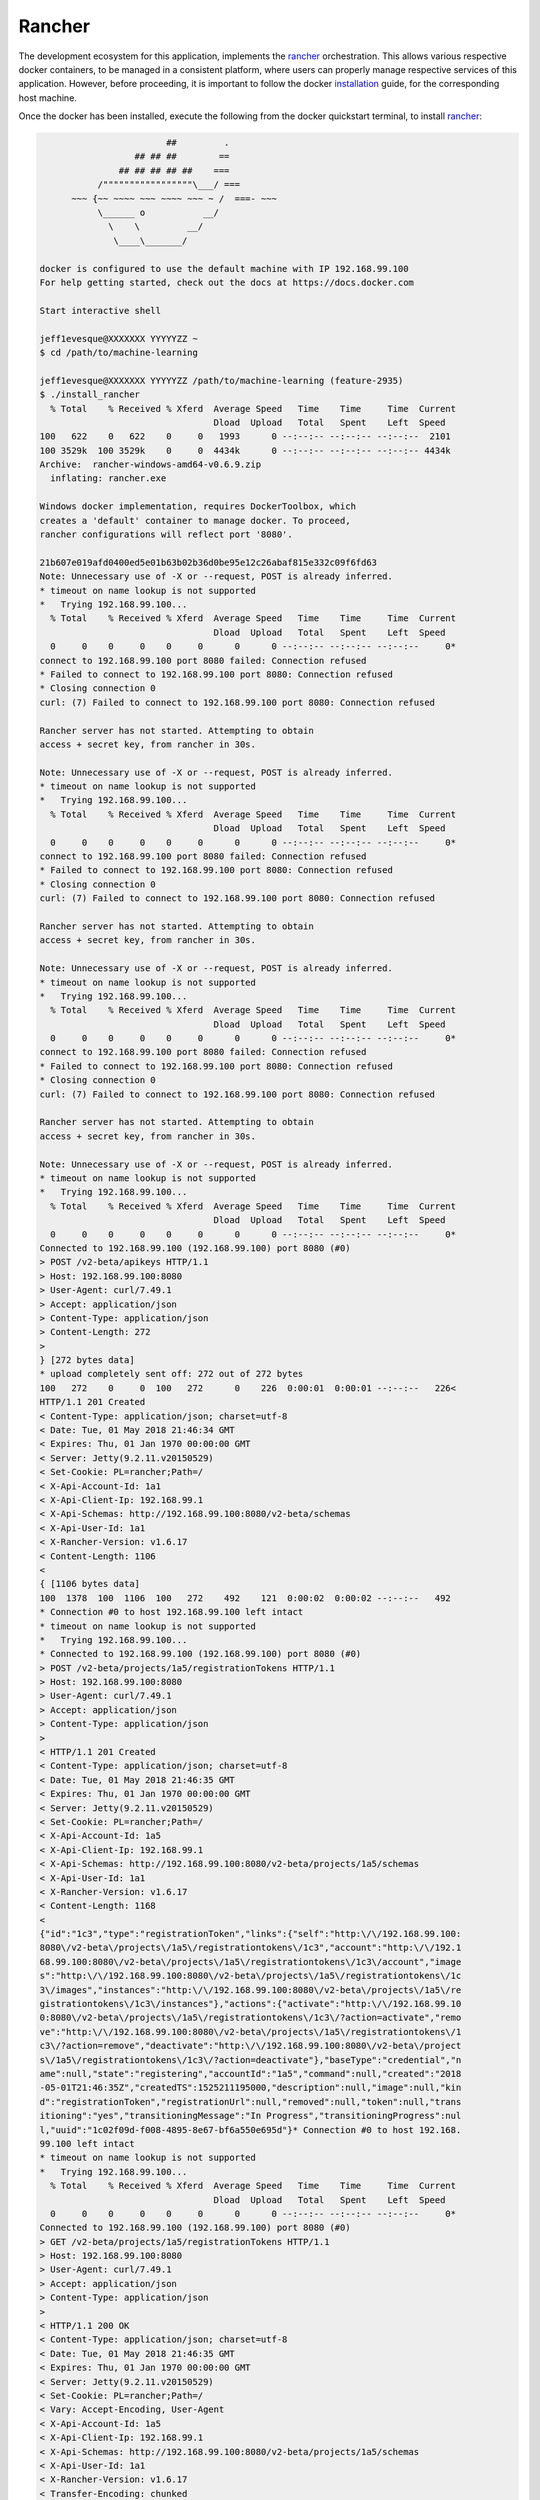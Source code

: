=======
Rancher
=======

The development ecosystem for this application, implements the |rancher|_ orchestration.
This allows various respective docker containers, to be managed in a consistent platform,
where users can properly manage respective services of this application. However, before
proceeding, it is important to follow the docker |installation|_ guide, for the corresponding
host machine.

Once the docker has been installed, execute the following from the docker quickstart terminal,
to install |rancher|_:

.. code:: bash

                            ##         .
                      ## ## ##        ==
                   ## ## ## ## ##    ===
               /"""""""""""""""""\___/ ===
          ~~~ {~~ ~~~~ ~~~ ~~~~ ~~~ ~ /  ===- ~~~
               \______ o           __/
                 \    \         __/
                  \____\_______/

    docker is configured to use the default machine with IP 192.168.99.100
    For help getting started, check out the docs at https://docs.docker.com

    Start interactive shell

    jeff1evesque@XXXXXXX YYYYYZZ ~
    $ cd /path/to/machine-learning

    jeff1evesque@XXXXXXX YYYYYZZ /path/to/machine-learning (feature-2935)
    $ ./install_rancher
      % Total    % Received % Xferd  Average Speed   Time    Time     Time  Current
                                     Dload  Upload   Total   Spent    Left  Speed
    100   622    0   622    0     0   1993      0 --:--:-- --:--:-- --:--:--  2101
    100 3529k  100 3529k    0     0  4434k      0 --:--:-- --:--:-- --:--:-- 4434k
    Archive:  rancher-windows-amd64-v0.6.9.zip
      inflating: rancher.exe

    Windows docker implementation, requires DockerToolbox, which
    creates a 'default' container to manage docker. To proceed,
    rancher configurations will reflect port '8080'.

    21b607e019afd0400ed5e01b63b02b36d0be95e12c26abaf815e332c09f6fd63
    Note: Unnecessary use of -X or --request, POST is already inferred.
    * timeout on name lookup is not supported
    *   Trying 192.168.99.100...
      % Total    % Received % Xferd  Average Speed   Time    Time     Time  Current
                                     Dload  Upload   Total   Spent    Left  Speed
      0     0    0     0    0     0      0      0 --:--:-- --:--:-- --:--:--     0*
    connect to 192.168.99.100 port 8080 failed: Connection refused
    * Failed to connect to 192.168.99.100 port 8080: Connection refused
    * Closing connection 0
    curl: (7) Failed to connect to 192.168.99.100 port 8080: Connection refused

    Rancher server has not started. Attempting to obtain
    access + secret key, from rancher in 30s.

    Note: Unnecessary use of -X or --request, POST is already inferred.
    * timeout on name lookup is not supported
    *   Trying 192.168.99.100...
      % Total    % Received % Xferd  Average Speed   Time    Time     Time  Current
                                     Dload  Upload   Total   Spent    Left  Speed
      0     0    0     0    0     0      0      0 --:--:-- --:--:-- --:--:--     0*
    connect to 192.168.99.100 port 8080 failed: Connection refused
    * Failed to connect to 192.168.99.100 port 8080: Connection refused
    * Closing connection 0
    curl: (7) Failed to connect to 192.168.99.100 port 8080: Connection refused

    Rancher server has not started. Attempting to obtain
    access + secret key, from rancher in 30s.

    Note: Unnecessary use of -X or --request, POST is already inferred.
    * timeout on name lookup is not supported
    *   Trying 192.168.99.100...
      % Total    % Received % Xferd  Average Speed   Time    Time     Time  Current
                                     Dload  Upload   Total   Spent    Left  Speed
      0     0    0     0    0     0      0      0 --:--:-- --:--:-- --:--:--     0*
    connect to 192.168.99.100 port 8080 failed: Connection refused
    * Failed to connect to 192.168.99.100 port 8080: Connection refused
    * Closing connection 0
    curl: (7) Failed to connect to 192.168.99.100 port 8080: Connection refused

    Rancher server has not started. Attempting to obtain
    access + secret key, from rancher in 30s.

    Note: Unnecessary use of -X or --request, POST is already inferred.
    * timeout on name lookup is not supported
    *   Trying 192.168.99.100...
      % Total    % Received % Xferd  Average Speed   Time    Time     Time  Current
                                     Dload  Upload   Total   Spent    Left  Speed
      0     0    0     0    0     0      0      0 --:--:-- --:--:-- --:--:--     0*
    Connected to 192.168.99.100 (192.168.99.100) port 8080 (#0)
    > POST /v2-beta/apikeys HTTP/1.1
    > Host: 192.168.99.100:8080
    > User-Agent: curl/7.49.1
    > Accept: application/json
    > Content-Type: application/json
    > Content-Length: 272
    >
    } [272 bytes data]
    * upload completely sent off: 272 out of 272 bytes
    100   272    0     0  100   272      0    226  0:00:01  0:00:01 --:--:--   226<
    HTTP/1.1 201 Created
    < Content-Type: application/json; charset=utf-8
    < Date: Tue, 01 May 2018 21:46:34 GMT
    < Expires: Thu, 01 Jan 1970 00:00:00 GMT
    < Server: Jetty(9.2.11.v20150529)
    < Set-Cookie: PL=rancher;Path=/
    < X-Api-Account-Id: 1a1
    < X-Api-Client-Ip: 192.168.99.1
    < X-Api-Schemas: http://192.168.99.100:8080/v2-beta/schemas
    < X-Api-User-Id: 1a1
    < X-Rancher-Version: v1.6.17
    < Content-Length: 1106
    <
    { [1106 bytes data]
    100  1378  100  1106  100   272    492    121  0:00:02  0:00:02 --:--:--   492
    * Connection #0 to host 192.168.99.100 left intact
    * timeout on name lookup is not supported
    *   Trying 192.168.99.100...
    * Connected to 192.168.99.100 (192.168.99.100) port 8080 (#0)
    > POST /v2-beta/projects/1a5/registrationTokens HTTP/1.1
    > Host: 192.168.99.100:8080
    > User-Agent: curl/7.49.1
    > Accept: application/json
    > Content-Type: application/json
    >
    < HTTP/1.1 201 Created
    < Content-Type: application/json; charset=utf-8
    < Date: Tue, 01 May 2018 21:46:35 GMT
    < Expires: Thu, 01 Jan 1970 00:00:00 GMT
    < Server: Jetty(9.2.11.v20150529)
    < Set-Cookie: PL=rancher;Path=/
    < X-Api-Account-Id: 1a5
    < X-Api-Client-Ip: 192.168.99.1
    < X-Api-Schemas: http://192.168.99.100:8080/v2-beta/projects/1a5/schemas
    < X-Api-User-Id: 1a1
    < X-Rancher-Version: v1.6.17
    < Content-Length: 1168
    <
    {"id":"1c3","type":"registrationToken","links":{"self":"http:\/\/192.168.99.100:
    8080\/v2-beta\/projects\/1a5\/registrationtokens\/1c3","account":"http:\/\/192.1
    68.99.100:8080\/v2-beta\/projects\/1a5\/registrationtokens\/1c3\/account","image
    s":"http:\/\/192.168.99.100:8080\/v2-beta\/projects\/1a5\/registrationtokens\/1c
    3\/images","instances":"http:\/\/192.168.99.100:8080\/v2-beta\/projects\/1a5\/re
    gistrationtokens\/1c3\/instances"},"actions":{"activate":"http:\/\/192.168.99.10
    0:8080\/v2-beta\/projects\/1a5\/registrationtokens\/1c3\/?action=activate","remo
    ve":"http:\/\/192.168.99.100:8080\/v2-beta\/projects\/1a5\/registrationtokens\/1
    c3\/?action=remove","deactivate":"http:\/\/192.168.99.100:8080\/v2-beta\/project
    s\/1a5\/registrationtokens\/1c3\/?action=deactivate"},"baseType":"credential","n
    ame":null,"state":"registering","accountId":"1a5","command":null,"created":"2018
    -05-01T21:46:35Z","createdTS":1525211195000,"description":null,"image":null,"kin
    d":"registrationToken","registrationUrl":null,"removed":null,"token":null,"trans
    itioning":"yes","transitioningMessage":"In Progress","transitioningProgress":nul
    l,"uuid":"1c02f09d-f008-4895-8e67-bf6a550e695d"}* Connection #0 to host 192.168.
    99.100 left intact
    * timeout on name lookup is not supported
    *   Trying 192.168.99.100...
      % Total    % Received % Xferd  Average Speed   Time    Time     Time  Current
                                     Dload  Upload   Total   Spent    Left  Speed
      0     0    0     0    0     0      0      0 --:--:-- --:--:-- --:--:--     0*
    Connected to 192.168.99.100 (192.168.99.100) port 8080 (#0)
    > GET /v2-beta/projects/1a5/registrationTokens HTTP/1.1
    > Host: 192.168.99.100:8080
    > User-Agent: curl/7.49.1
    > Accept: application/json
    > Content-Type: application/json
    >
    < HTTP/1.1 200 OK
    < Content-Type: application/json; charset=utf-8
    < Date: Tue, 01 May 2018 21:46:35 GMT
    < Expires: Thu, 01 Jan 1970 00:00:00 GMT
    < Server: Jetty(9.2.11.v20150529)
    < Set-Cookie: PL=rancher;Path=/
    < Vary: Accept-Encoding, User-Agent
    < X-Api-Account-Id: 1a5
    < X-Api-Client-Ip: 192.168.99.1
    < X-Api-Schemas: http://192.168.99.100:8080/v2-beta/projects/1a5/schemas
    < X-Api-User-Id: 1a1
    < X-Rancher-Version: v1.6.17
    < Transfer-Encoding: chunked
    <
    { [2476 bytes data]
    100  3526    0  3526    0     0  14160      0 --:--:-- --:--:-- --:--:-- 14160
    * Connection #0 to host 192.168.99.100 left intact
    * timeout on name lookup is not supported
    *   Trying 192.168.99.100...
      % Total    % Received % Xferd  Average Speed   Time    Time     Time  Current
                                     Dload  Upload   Total   Spent    Left  Speed
      0     0    0     0    0     0      0      0 --:--:-- --:--:-- --:--:--     0*
    Connected to 192.168.99.100 (192.168.99.100) port 8080 (#0)
    > GET /v2-beta/projects/1a5/registrationTokens HTTP/1.1
    > Host: 192.168.99.100:8080
    > User-Agent: curl/7.49.1
    > Accept: application/json
    > Content-Type: application/json
    >
    < HTTP/1.1 200 OK
    < Content-Type: application/json; charset=utf-8
    < Date: Tue, 01 May 2018 21:46:37 GMT
    < Expires: Thu, 01 Jan 1970 00:00:00 GMT
    < Server: Jetty(9.2.11.v20150529)
    < Set-Cookie: PL=rancher;Path=/
    < Vary: Accept-Encoding, User-Agent
    < X-Api-Account-Id: 1a5
    < X-Api-Client-Ip: 192.168.99.1
    < X-Api-Schemas: http://192.168.99.100:8080/v2-beta/projects/1a5/schemas
    < X-Api-User-Id: 1a1
    < X-Rancher-Version: v1.6.17
    < Transfer-Encoding: chunked
    <
    { [3629 bytes data]
    100  3617    0  3617    0     0  32881      0 --:--:-- --:--:-- --:--:-- 38478
    * Connection #0 to host 192.168.99.100 left intact
    Docker machine "rancher" already exists
    export DOCKER_TLS_VERIFY="1"
    export DOCKER_HOST="tcp://192.168.99.101:2376"
    export DOCKER_CERT_PATH="C:\Users\jlevesque\.docker\machine\machines\rancher"
    export DOCKER_MACHINE_NAME="rancher"
    export COMPOSE_CONVERT_WINDOWS_PATHS="true"
    # Run this command to configure your shell:
    # eval $("C:\Program Files\Docker Toolbox\docker-machine.exe" env rancher)

    INFO: Running Agent Registration Process, CATTLE_URL=http://192.168.99.100:8080/
    v1
    INFO: Attempting to connect to: http://192.168.99.100:8080/v1
    INFO: http://192.168.99.100:8080/v1 is accessible
    INFO: Inspecting host capabilities
    INFO: Boot2Docker: true
    INFO: Host writable: false
    INFO: Token: xxxxxxxx
    INFO: Running registration
    INFO: Printing Environment
    INFO: ENV: CATTLE_ACCESS_KEY=50FA9C91251B3B689717
    INFO: ENV: CATTLE_HOME=/var/lib/cattle
    INFO: ENV: CATTLE_REGISTRATION_ACCESS_KEY=registrationToken
    INFO: ENV: CATTLE_REGISTRATION_SECRET_KEY=xxxxxxx
    INFO: ENV: CATTLE_SECRET_KEY=xxxxxxx
    INFO: ENV: CATTLE_URL=http://192.168.99.100:8080/v1
    INFO: ENV: DETECTED_CATTLE_AGENT_IP=192.168.99.101
    INFO: ENV: RANCHER_AGENT_IMAGE=rancher/agent:stable
    INFO: Deleting container rancher-agent
    INFO: Launched Rancher Agent: 8f944921e3462dcf98f4b0a9339d9aa7f35a3751750305ba1e
    f0105c2a58b71f
    1st5

**Note:** when starting the docker terminal, make sure to `Run as administrator`.

Once the rancher build succeeds, a single `MLStack` will be created:

.. image:: https://user-images.githubusercontent.com/2907085/39613056-9cf9289e-4f32-11e8-97ac-608c4bd21672.JPG

This stack will have numerous services contained within numerous containers:

.. image:: https://user-images.githubusercontent.com/2907085/39613057-9d06f0aa-4f32-11e8-8fe4-5a9d58d387dd.JPG

Each can be inspected individually. However, the actual application can be accessed:

.. image:: https://user-images.githubusercontent.com/2907085/39499223-97b96fce-4d7a-11e8-96e2-c4e31f6b8e09.JPG

.. |rancher| replace:: rancher
.. _rancher: http://rancher.com

.. |installation| replace:: installation
.. _installation: docker
